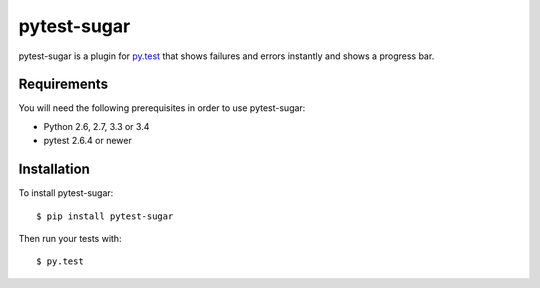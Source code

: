 pytest-sugar
================

|Build Status| |Version Status| |Downloads|

pytest-sugar is a plugin for `py.test <http://pytest.org>`_ that shows
failures and errors instantly and shows a progress bar.

|pytest-sugar|

.. |pytest-sugar| image:: http://pivotfinland.com/pytest-sugar/img/video.gif
   :alt: Screenshot
.. _pytest-sugar: http://pivotfinland.com/pytest-sugar/
.. |Build Status| image:: https://travis-ci.org/Frozenball/pytest-sugar.png?branch=master
   :target: https://travis-ci.org/Frozenball/pytest-sugar
.. |Version Status| image:: https://pypip.in/v/pytest-sugar/badge.png
   :target: https://crate.io/packages/pytest-sugar/
.. |Downloads| image:: https://pypip.in/d/pytest-sugar/badge.png
   :target: https://crate.io/packages/pytest-sugar/

Requirements
------------

You will need the following prerequisites in order to use pytest-sugar:

- Python 2.6, 2.7, 3.3 or 3.4
- pytest 2.6.4 or newer

Installation
------------

To install pytest-sugar::

    $ pip install pytest-sugar

Then run your tests with::

    $ py.test
